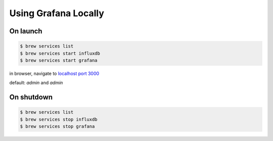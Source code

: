 *********************
Using Grafana Locally
*********************
On launch
=========
.. code-block:: bash

    $ brew services list
    $ brew services start influxdb
    $ brew services start grafana

in browser, navigate to `localhost port 3000 <http://localhost:3000/>`_

default: `admin` and `admin`

On shutdown
===========
.. code-block:: bash

    $ brew services list
    $ brew services stop influxdb
    $ brew services stop grafana